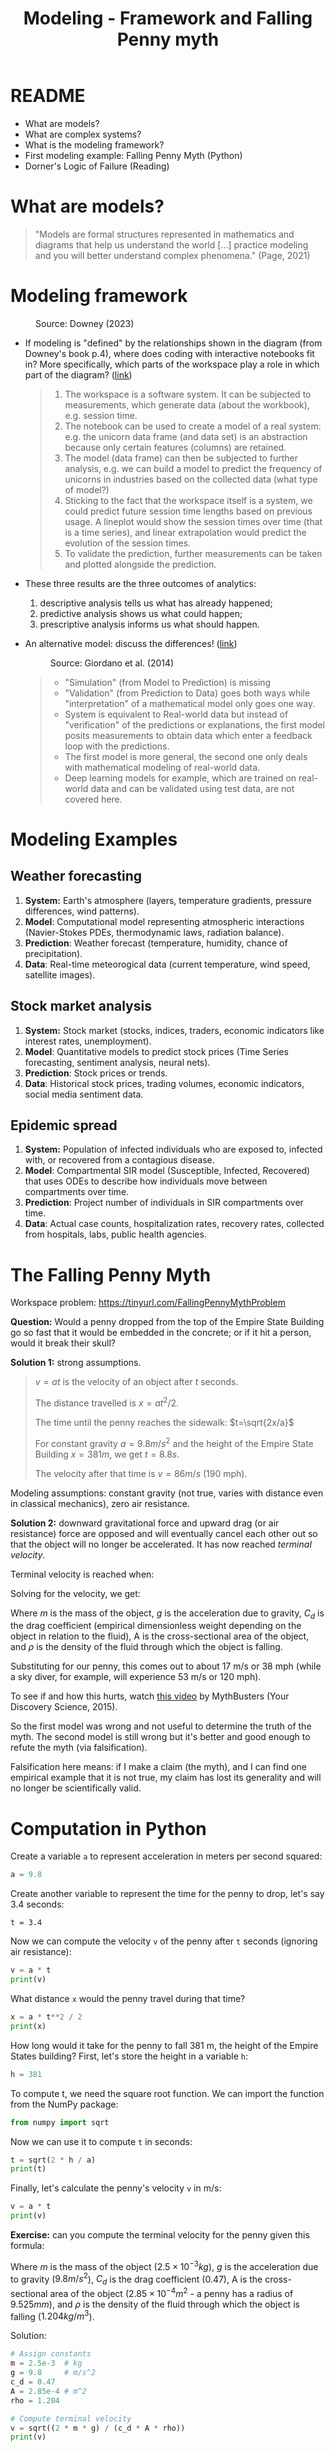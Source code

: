 #+title: Modeling - Framework and Falling Penny myth
#+startup: overview hideblocks indent inlineimages
#+property: header-args:R :results output :noweb yes
#+property: header-args:python :results output :noweb yes
#+options: toc:1 num:1
* README

- What are models?
- What are complex systems?
- What is the modeling framework?
- First modeling example: Falling Penny Myth (Python)
- Dorner's Logic of Failure (Reading)

* What are models?

  #+begin_quote
  "Models are formal structures represented in mathematics and
  diagrams that help us understand the world [...] practice modeling
  and you will better understand complex phenomena." (Page, 2021)
  #+end_quote

* Modeling framework
#+attr_latex: :width 300px
#+caption: Source: Downey (2023)
[[../img/modeling.png]]

- If modeling is "defined" by the relationships shown in the diagram
  (from Downey's book p.4), where does coding with interactive
  notebooks fit in? More specifically, which parts of the workspace
  play a role in which part of the diagram? ([[https://github.com/birkenkrahe/mod23/blob/main/img/modeling.png][link]])
  #+begin_quote
  1) The workspace is a software system. It can be subjected to
     measurements, which generate data (about the workbook),
     e.g. session time.
  2) The notebook can be used to create a model of a real system:
     e.g. the unicorn data frame (and data set) is an abstraction
     because only certain features (columns) are retained.
  3) The model (data frame) can then be subjected to further analysis,
     e.g. we can build a model to predict the frequency of unicorns in
     industries based on the collected data (what type of model?)
  4) Sticking to the fact that the workspace itself is a system, we
     could predict future session time lengths based on previous
     usage. A lineplot would show the session times over time (that is a
     time series), and linear extrapolation would predict the evolution
     of the session times.
  5) To validate the prediction, further measurements can be taken and
     plotted alongside the prediction.
  #+end_quote

- These three results are the three outcomes of analytics:
  1) descriptive analysis tells us what has already happened;
  2) predictive analysis shows us what could happen;
  3) prescriptive analysis informs us what should happen.

- An alternative model: discuss the differences! ([[https://github.com/birkenkrahe/mod23/blob/main/img/modeling1.png][link]])
  #+attr_latex: :width 300px
  #+caption: Source: Giordano et al. (2014)
  [[../img/modeling1.png]]
  #+begin_quote
  - "Simulation" (from Model to Prediction) is missing
  - "Validation" (from Prediction to Data) goes both ways while
    "interpretation" of a mathematical model only goes one way.
  - System is equivalent to Real-world data but instead of
    "verification" of the predictions or explanations, the first model
    posits measurements to obtain data which enter a feedback loop with
    the predictions.
  - The first model is more general, the second one only deals with
    mathematical modeling of real-world data.
  - Deep learning models for example, which are trained on real-world
    data and can be validated using test data, are not covered here.
  #+end_quote

* Modeling Examples
** Weather forecasting

1. *System:* Earth's atmosphere (layers, temperature gradients,
   pressure differences, wind patterns).
2. *Model*: Computational model representing atmospheric interactions
   (Navier-Stokes PDEs, thermodynamic laws, radiation balance).
3. *Prediction*: Weather forecast (temperature, humidity, chance of
   precipitation).
4. *Data*: Real-time meteorogical data (current temperature, wind speed,
   satellite images).

** Stock market analysis

1. *System:* Stock market (stocks, indices, traders, economic
   indicators like interest rates, unemployment).
2. *Model*: Quantitative models to predict stock prices (Time Series
   forecasting, sentiment analysis, neural nets).
3. *Prediction*: Stock prices or trends.
4. *Data*: Historical stock prices, trading volumes, economic
   indicators, social media sentiment data.

** Epidemic spread   

1. *System:* Population of infected individuals who are exposed to,
   infected with, or recovered from a contagious disease.
2. *Model*: Compartmental SIR model (Susceptible, Infected, Recovered)
   that uses ODEs to describe how individuals move between
   compartments over time.
3. *Prediction*: Project number of individuals in SIR compartments over
   time.
4. *Data*: Actual case counts, hospitalization rates, recovery rates,
   collected from hospitals, labs, public health agencies.

* The Falling Penny Myth

Workspace problem: https://tinyurl.com/FallingPennyMythProblem

*Question:* Would a penny dropped from the top of the Empire State
Building go so fast that it would be embedded in the concrete; or if
it hit a person, would it break their skull?

*Solution 1:* strong assumptions.
#+begin_quote
$v = at$ is the velocity of an object after $t$ seconds.

The distance travelled is $x = at^2 / 2$.

The time until the penny reaches the sidewalk: $t=\sqrt{2x/a}$

For constant gravity $a = 9.8 m/s^2$ and the height of the Empire State
Building $x = 381 m$, we get $t = 8.8s$.

The velocity after that time is $v = 86 m/s$ (190 mph).
#+end_quote

Modeling assumptions: constant gravity (not true, varies with distance
even in classical mechanics), zero air resistance.

*Solution 2:* downward gravitational force and upward drag (or air
resistance) force are opposed and will eventually cancel each other
out so that the object will no longer be accelerated. It has now
reached /terminal velocity/.

Terminal velocity is reached when:
\begin{equation}
 m \cdot g = \frac{1}{2} \cdot C_d \cdot A \cdot \rho \cdot V_t^2 
\end{equation}

Solving for the velocity, we get:
\begin{equation}
 V_t = \sqrt{\frac{2 \cdot m \cdot g}{C_d \cdot A \cdot \rho}}
\end{equation}

Where $m$ is the mass of the object, $g$ is the acceleration due to
gravity, $C_d$ is the drag coefficient (empirical dimensionless weight
depending on the object in relation to the fluid), A is the
cross-sectional area of the object, and $\rho$ is the density of the
fluid through which the object is falling.

Substituting for our penny, this comes out to about 17 m/s or 38 mph
(while a sky diver, for example, will experience 53 m/s or 120 mph).

To see if and how this hurts, watch [[https://youtu.be/sJkdNnHhaoI?si=UBD7pdlJvpdBKIRG][this video]] by MythBusters (Your
Discovery Science, 2015).

So the first model was wrong and not useful to determine the truth of
the myth. The second model is still wrong but it's better and good
enough to refute the myth (via falsification).

Falsification here means: if I make a claim (the myth), and I can find
one empirical example that it is not true, my claim has lost its
generality and will no longer be scientifically valid.

* Computation in Python

Create a variable ~a~ to represent acceleration in meters per second
squared:
#+begin_src python :results silent
  a = 9.8
#+end_src
Create another variable to represent the time for the penny to drop,
let's say 3.4 seconds:
#+begin_src python results silent
  t = 3.4
#+end_src
Now we can compute the velocity ~v~ of the penny after ~t~ seconds
(ignoring air resistance):
#+begin_src python
  v = a * t
  print(v)
#+end_src

#+RESULTS:
: 33.32

What distance ~x~ would the penny travel during that time?
#+begin_src python
  x = a * t**2 / 2
  print(x)
#+end_src

#+RESULTS:
: 56.644

How long would it take for the penny to fall 381 m, the height of the
Empire States building? First, let's store the height in a variable ~h~:
#+begin_src python :results silent
  h = 381
#+end_src

To compute t, we need the square root function. We can import the
function from the NumPy package:
#+begin_src python :results silent
  from numpy import sqrt
#+end_src

Now we can use it to compute ~t~ in seconds:
#+begin_src python
  t = sqrt(2 * h / a)
  print(t)
#+end_src

#+RESULTS:
: 8.817885349720552

Finally, let's calculate the penny's velocity ~v~ in m/s:
#+begin_src python
  v = a * t
  print(v)
#+end_src

#+RESULTS:
: 86.41527642726142

*Exercise:* can you compute the terminal velocity for the penny given
this formula:
\begin{equation}
 V_t = \sqrt{\frac{2 \cdot m \cdot g}{C_d \cdot A \cdot \rho}}
\end{equation}

Where $m$ is the mass of the object ($2.5\times 10^{-3} kg$), $g$ is
the acceleration due to gravity ($9.8 m/s^2$), $C_d$ is the drag
coefficient ($0.47$), A is the cross-sectional area of the object
($2.85\times 10^{-4} m^2$ - a penny has a radius of $9.525 mm$), and
$\rho$ is the density of the fluid through which the object is falling
($1.204 kg/m^3$).

Solution:
#+begin_src python
  # Assign constants
  m = 2.5e-3  # kg
  g = 9.8     # m/s^2
  c_d = 0.47    
  A = 2.85e-4 # m^2
  rho = 1.204

  # Compute terminal velocity
  v = sqrt((2 * m * g) / (c_d * A * rho))
  print(v)
#+end_src

#+RESULTS:
: 17.430644182450333

*Exercise*: check the penny area computation computationally.

*Solution:* we need the constant value for $\pi$, or we could
approximate it to 3.14, and the known area formula ($\pi r^2$):
#+begin_src python
  r = 9.525e-3
  A = r**2 * 3.14
  print(A)
  print(f'{round(A*1e4,2):.2f}')
#+end_src

#+RESULTS:
: 0.0002848784625
: 2.85

Let's do it with a higher precision ~pi~ using ~NumPy~:
#+begin_src python
  from numpy import pi
  A = r**2 * pi
  print(A)
  print(f'{round(A*1e4,2):.2f}')  
#+end_src

#+RESULTS:
: 0.0002850229569923425
: 2.85

* Computation with Units

When we set ~h = 381~ and ~a = 9.81~, we left out the units. This can be
expensive, as the loss of the Mars Climate Orbiter in 1998 at a total
price of several hundred million dollars: different software computed
the thrust in different units leading to the loss of the orbiter in
the Mars atmosphere.

To represent units, we us the ~Pint~ library ([[https://pint.readthedocs.io/en/stable/][doc]]) and initialize a
~UnitRegistry()~ object. Without parameters, it contains a [[https://github.com/hgrecco/pint/blob/master/pint/default_en.txt][default list]]
of units and prefixes.
#+name: units
#+begin_src python
  from pint import UnitRegistry
  units = UnitRegistry()
#+end_src

In DataCamp workspace, ~pint~ is not installed. Go to the Environment
tab to search for it, and then you're offered to ~Add to notebook~. The
installation will be added as a cell at the top of the notebook.

The object ~units~ contains pretty much every unit you've ever heard of:
#+begin_src python
  <<units>>
  print(units.leagues)
  print(units.fortnight)
#+end_src

#+RESULTS:
: league
: fortnight

You can list all units - how many are there altogether?
#+begin_example python
  len(list(units._units.keys())) # output: 953
  #+end_example

More importantly, Pint contains standard [[https://www.nist.gov/pml/owm/metric-si/si-units][SI units]] (International
System of Units) like meter and second:
#+name: meter_second
#+begin_src python
  <<units>>
  meter = units.meter
  second = units.second
  print(meter, second)
#+end_src

#+RESULTS: meter_second
: meter second

We can use ~meter~ and ~second~ to create a variable ~a~ and give it the
value of acceleration due to gravity:
#+begin_src python
  a = 9.8 * meter / second**2
  print(a)
#+end_src

#+RESULTS:
: 9.8 meter / second ** 2

The object ~a~ is a quantity with two parts, ~magnitude~ and ~units~:
#+begin_src python
  print(a.magnitude)
  print(a.units)
#+end_src

#+RESULTS:
: 9.8
: meter / second ** 2

Create a quantity that represents 3.4s:
#+begin_src python
  t = 3.4 * second
  print(t)
#+end_src

#+RESULTS:
: 3.4 second

Compute the distance a penny would fall after ~t~ seconds with constant
acceleration ~a~:
#+begin_src python
  print(a * t**2 / 2)
#+end_src

#+RESULTS:
: 56.644 meter

If we create a quantity to represent the height of the Empire State
Building ~h~, we can compute the time the penny would take to reach the
sidewalk:
#+begin_src python
  from numpy import sqrt
  h = 381 * meter
  t = sqrt(2 * h / a)
  print(t)
#+end_src

#+RESULTS:
: 8.817885349720552 second

And finally the velocity of the penny on impact:
#+begin_src python
  v = a * t
  print(v)
#+end_src

#+RESULTS:
: 86.41527642726142 meter / second

If we want to convert this to imperial (US) units, we establish ~mile~
and ~hour~:
#+begin_src python
  mile = units.mile
  hour = units.hour

  print(v.to(mile/hour))
#+end_src

#+RESULTS:
: 193.30546802805432 mile / hour

To get help on the ~to~ function you can just enter ~v.to~ but the help is
highly obscure - typical Python. The online documentation might be
more useful:
#+begin_src python
  help(v.to)
#+end_src

#+RESULTS:
#+begin_example
Help on method to in module pint.facets.plain.quantity:

to(other: 'Optional[QuantityOrUnitLike]' = None, *contexts, **ctx_kwargs) -> 'PlainQuantity' method of pint.Quantity instance
    Return PlainQuantity rescaled to different units.
    
    Parameters
    ----------
    other : pint.PlainQuantity, str or dict
        destination units. (Default value = None)
    ,*contexts : str or pint.Context
        Contexts to use in the transformation.
    ,**ctx_kwargs :
        Values for the Context/s
    
    Returns
    -------
    pint.PlainQuantity
#+end_example

* References

Dorner D, Nixon P, Rosen D. The Logic of Failure [and
Discussion]. Phil Trans Royal Soc 327(1241):463-473.

Downey AB. Modeling and Simulation in Python. NoStarch
Press; 2023. https://allendowney.github.io/ModSimPy/

Giordano FR, Fox WP, Horton SB. A First Course in Mathematical
Modeling (5e). Cengage Learning 2013.

Google LLC. Google Colaboratory. Accessed August
19, 2023. https://colab.research.google.com

Page S. The Model Thinker. Basic Books: New York. 2021.

Python Software Foundation. Python (Version 3.8.10). Python Software
Foundation. Published 2021. Accessed August
19, 2023. https://www.python.org

